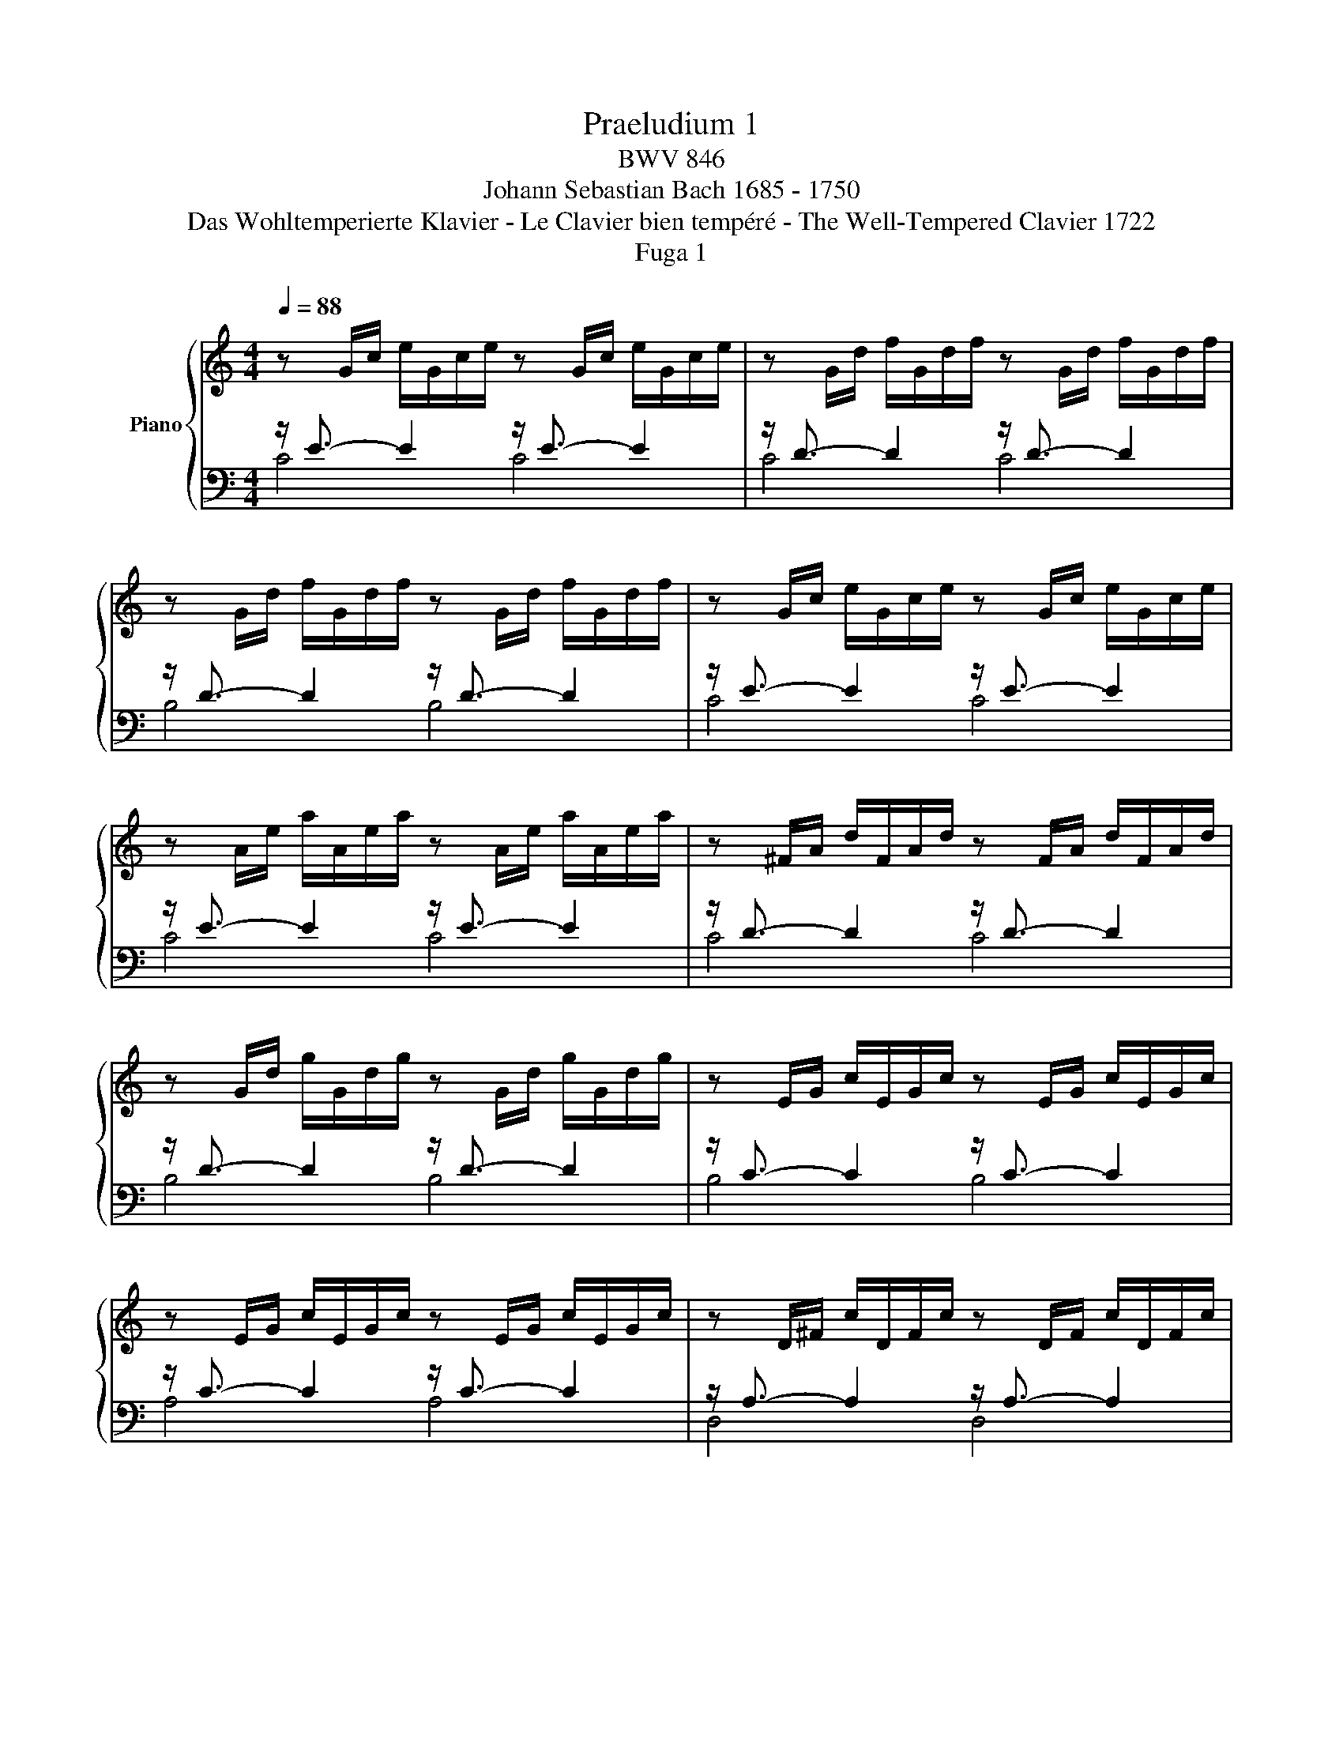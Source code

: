 X:1
T:Praeludium 1
T:BWV 846
T:Johann Sebastian Bach 1685 - 1750
T:Das Wohltemperierte Klavier - Le Clavier bien tempéré - The Well-Tempered Clavier 1722
T:Fuga 1
%%score { ( 1 4 5 ) | ( 2 3 ) }
L:1/8
Q:1/4=88
M:4/4
K:C
V:1 treble nm="Piano"
V:4 treble 
V:5 treble 
V:2 bass 
V:3 bass 
V:1
 z G/c/ e/G/c/e/ z G/c/ e/G/c/e/ | z G/d/ f/G/d/f/ z G/d/ f/G/d/f/ | %2
 z G/d/ f/G/d/f/ z G/d/ f/G/d/f/ | z G/c/ e/G/c/e/ z G/c/ e/G/c/e/ | %4
 z A/e/ a/A/e/a/ z A/e/ a/A/e/a/ | z ^F/A/ d/F/A/d/ z F/A/ d/F/A/d/ | %6
 z G/d/ g/G/d/g/ z G/d/ g/G/d/g/ | z E/G/ c/E/G/c/ z E/G/ c/E/G/c/ | %8
 z E/G/ c/E/G/c/ z E/G/ c/E/G/c/ | z D/^F/ c/D/F/c/ z D/F/ c/D/F/c/ | %10
 z D/G/ B/D/G/B/ z D/G/ B/D/G/B/ | z E/G/ ^c/E/G/c/ z E/G/ c/E/G/c/ | %12
 z D/A/ d/D/A/d/ z D/A/ d/D/A/d/ | z D/F/ B/D/F/B/ z D/F/ B/D/F/B/ | %14
 z C/G/ c/C/G/c/ z C/G/ c/C/G/c/ | z A,/C/ F/A,/C/F/ z A,/C/ F/A,/C/F/ | %16
 z A,/C/ F/A,/C/F/ z A,/C/ F/A,/C/F/ | z G,/B,/ F/G,/B,/F/ z G,/B,/ F/G,/B,/F/ | %18
 z G,/C/ E/G,/C/E/ z G,/C/ E/G,/C/E/ | z _B,/C/ E/B,/C/E/ z B,/C/ E/B,/C/E/ | %20
 z A,/C/ E/A,/C/E/ z A,/C/ E/A,/C/E/ | z A,/C/ _E/A,/C/E/ z A,/C/ E/A,/C/E/ | %22
 z B,/C/ D/B,/C/D/ z B,/C/ D/B,/C/D/ | z G,/B,/ D/G,/B,/D/ z G,/B,/ D/G,/B,/D/ | %24
 z G,/C/ E/G,/C/E/ z G,/C/ E/G,/C/E/ | z G,/C/ F/G,/C/F/ z G,/C/ F/G,/C/F/ | %26
 z G,/B,/ F/G,/B,/F/ z G,/B,/ F/G,/B,/F/ | z A,/C/ ^F/A,/C/F/ z A,/C/ F/A,/C/F/ | %28
 z G,/C/ G/G,/C/G/ z G,/C/ G/G,/C/G/ | z G,/C/ F/G,/C/F/ z G,/C/ F/G,/C/F/ | %30
 z G,/B,/ F/G,/B,/F/ z G,/B,/ F/G,/B,/F/ | z G,/_B,/ E/G,/B,/E/ z G,/B,/ E/G,/B,/E/ | %32
 z[K:bass] F,/A,/ C/F/C/A,/ C/A,/F,/A,/ F,/D,/F,/D,/ | %33
 z[K:treble] G/B/ d/f/d/B/ d/B/G/B/ D/F/E/D/ | [EGc]8 |][M:4/4]"^a 4 voci" z8 | z4 z GAB | %37
 c3/2d/4c/4 Be Ad- d/e/d/c/ | B/G/A/B/ c/B/c/d/ e/d/e/^f/ gB | cA d/c/B/A/ G>G F/E/F/G/ | %40
 A/G/A/B/ c4 B2 | z cde f3/2g/4f/4 ea | dg- g/a/g/f/ ea- a/b/a/g/ | f4 e>^f g2- | %44
 g2 ^f2 g/=f/e/d/ c/d/c/B/ | A/c/B/A/ G z z/ c/B/A/ ^Ge | dc/B/ A/^G/A/B/ c/^F/G/A/ BA/B/ | %47
 cfed- dc/B/ B>A | A2 z2 z4 | DG- G/A/G/F/ E [EG][^FA][GB] | x2 ^G A- A =GAB | ea dg- g/a/g/f/ ea | %52
 d_b ag/f/ g/f/g/e/ f/g/Pg/f/4g/4 | a/^c/d/g/ e>d d z z2 | x4 x2 z G | AB c3/2d/4c/4 BeAd- | %56
 d/e/d/c/ B/c/d/e/ f/g/a/g/ f/e/d/c/ | B2 cd G c2 B | c2 B_B A d2 c | de f2- f/a/g/f/ e/f/e/d/ | %60
 c4 z/ G/4A/4=B/c/ d/e/f- | f/4c/4d/4e/4f/g/ a>b c'4 |] %62
V:2
 z/ E3/2- E2 z/ E3/2- E2 | z/ D3/2- D2 z/ D3/2- D2 | z/ D3/2- D2 z/ D3/2- D2 | %3
 z/ E3/2- E2 z/ E3/2- E2 | z/ E3/2- E2 z/ E3/2- E2 | z/ D3/2- D2 z/ D3/2- D2 | %6
 z/ D3/2- D2 z/ D3/2- D2 | z/ C3/2- C2 z/ C3/2- C2 | z/ C3/2- C2 z/ C3/2- C2 | %9
 z/ A,3/2- A,2 z/ A,3/2- A,2 | z/ B,3/2- B,2 z/ B,3/2- B,2 | z/ _B,3/2- B,2 z/ B,3/2- B,2 | %12
 z/ A,3/2- A,2 z/ A,3/2- A,2 | z/ _A,3/2- A,2 z/ A,3/2- A,2 | z/ G,3/2- G,2 z/ G,3/2- G,2 | %15
 z/ F,3/2- F,2 z/ F,3/2- F,2 | z/ F,3/2- F,2 z/ F,3/2- F,2 | z/ D,3/2- D,2 z/ D,3/2- D,2 | %18
 z/ E,3/2- E,2 z/ E,3/2- E,2 | z/ G,3/2- G,2 z/ G,3/2- G,2 | z/ F,3/2- F,2 z/ F,3/2- F,2 | %21
 z/ C,3/2- C,2 z/ C,3/2- C,2 | z/ !courtesy!=F,3/2- F,2 z/ F,3/2- F,2 | %23
 z/ F,3/2- F,2 z/ F,3/2- F,2 | z/ E,3/2- E,2 z/ E,3/2- E,2 | z/ D,3/2- D,2 z/ D,3/2- D,2 | %26
 z/ D,3/2- D,2 z/ D,3/2- D,2 | z/ _E,3/2- E,2 z/ E,3/2- E,2 | z/ =E,3/2- E,2 z/ E,3/2- E,2 | %29
 z/ D,3/2- D,2 z/ D,3/2- D,2 | z/ D,3/2- D,2 z/ D,3/2- D,2 | z/ C,3/2- C,2 z/ C,3/2- C,2 | %32
 z/ C,3/2- C,2- C,4 | z/ B,,3/2- B,,2- B,,4 | C,8 |][M:4/4] z[K:treble] CDE F3/2G/4F/4 EA | %36
 DG- G/A/G/F/ E/F/E/D/ C/D/C/B,/ | A,^F G2- GF/E/ FD | %38
 G[K:bass]=FED[I:staff -1] C[I:staff +1] z z x | A,D- D/E/D/C/ B,C- C_B, | A,D G,C z/ A,/B,/C/ D2 | %41
 G,2 z G, A,B, C3/2D/4C/4 | B,E A,D- D/E/D/=C/ =B,E- | E2 D2 C/B,/C/A,/ E/D/C/B,/ | %44
 C/A,/B,/C/ D/C/B,/A,/ G,2 z2 | z8 | z E,^F,^G, A,3/2B,/4A,/4 G,C | ^F,B,- B,/C/B,/A,/ ^G, A,2 G, | %48
 A,2 z =G,A,B, C3/2D/4C/4 | z G,,A,,B,, C,3/2D,/4C,/4 B,,E, | A,,D,- D,/E,/D,/C,/ B,,_B,,A,,G,, | %51
 z A,B,^C D3/2E/4D/4 =CF | B,E- E/F/E/D/ ^C z z2 | z A,B,^C D3/2E/4D/4 =C^F | x8 | %55
 C/D/C/B,/ A,/G,/A,/^F,/ G, B,CD | E3/2F/4E/4 DG CF- F/G/F/E/ | D2 ED- DG, G,2- | %58
 G, C,D,E, F,3/2G,/4F,/4 E,A, | D,G,- G,/A,/G,/F,/ E,/D,/E,/F,/ G,/A,/_B,/G,/ | %60
 A,/E,/F,/G,/ A,/=B,/C/A,/ B,4 | C8 |] %62
V:3
 C4 C4 | C4 C4 | B,4 B,4 | C4 C4 | C4 C4 | C4 C4 | B,4 B,4 | B,4 B,4 | A,4 A,4 | D,4 D,4 | %10
 G,4 G,4 | G,4 G,4 | F,4 F,4 | F,4 F,4 | E,4 E,4 | E,4 E,4 | D,4 D,4 | G,,4 G,,4 | C,4 C,4 | %19
 C,4 C,4 | F,,4 F,,4 | ^F,,4 F,,4 | _A,,4 A,,4 | G,,4 G,,4 | G,,4 G,,4 | G,,4 G,,4 | G,,4 G,,4 | %27
 G,,4 G,,4 | G,,4 G,,4 | G,,4 G,,4 | G,,4 G,,4 | C,,4 C,,4 | C,,4- C,,4 | C,,4- C,,4 | C,,8 |] %35
[M:4/4] x[K:treble] x7 | x8 | x8 | z[K:bass] G,A,B, C3/2D/4C/4 B,E | z4 z C,D,E, | %40
 F,3/2G,/4F,/4 E,A, D,G,- G,/A,/G,/F,/ | E,/F,/E,/D,/ C,/D,/C,/B,,/ A,,D, A,^F, | %42
 G,/A,/_B,/G,/ ^C,D, A,2 E,2 | A,/B,/C/D/ C/B,/A,/G,/ C z z2 | z4 z G,,A,,B,, | %45
 C,3/2D,/4C,/4 B,,E, A,,D,- D,/E,/D,/C,/ | B,, E,2 D, C, =F,2 E,- | E, D,2 E, =F,E,/D,/ E,2 | %48
 A,,2 z2 z4 | x8 |[I:staff -1] C[I:staff +1]A, x2 x4 | A,,^F,G,E, D,2 E,=F, | %52
 G,3/2A,/4G,/4 F,_B, E,A,- A,/B,/A,/G,/ | F,/E,/F,/D,/ G,A, D,4- | %54
 D,/E,/D,/C,/ B,,/A,,/G,,/^F,,/ E,, E,^F,G,- | G,A,/G,/ ^F,D, G,4- | G,4 A,2 =B,C | %57
 F,/A,/G,/F,/ E,/D,/C,/B,,/ C,/D,/E,/F,/ G,G,, | C,8- | C,8- | C,8- | C,8 |] %62
V:4
 x8 | x8 | x8 | x8 | x8 | x8 | x8 | x8 | x8 | x8 | x8 | x8 | x8 | x8 | x8 | x8 | x8 | x8 | x8 | %19
 x8 | x8 | x8 | x8 | x8 | x8 | x8 | x8 | x8 | x8 | x8 | x8 | x8 | x[K:bass] x7 | x[K:treble] x7 | %34
 x8 |][M:4/4] x8 | x8 | x8 | x6 x G- | GF/E/ F2- F/F/E D2 | CF z/ G/F/E/ FD G2- | G2 z2 z4 | x8 | %43
 z GAB c3/2d/4c/4 Be | Ad- d/e/d/c/ B z z D | E^F G3/2A/4G/4 FBEA- | %46
 A/B/A/^G/ ^F=F ED- D/E/^F/^G/ | A/^G/A/B/ G/^F/G/A/ B z z2 | z CDE F3/2G/4F/4 EA | %49
 B,EA,D- DG, D2 | c3/2d/4c/4 B c de f3/2g/4f/4 | c3/2d/4c/4 Be Ad- d/e/d/c/ | Bg ^cd ec de | %53
 A z z E ^FG A3/2B/4A/4 | Gc^FB- B/c/B/A/ G/F/E/D/ | E2 D2- D/A/G/=F/ E/G/F/A/ | G2- G/A/_B c2 dG | %57
 G3 F- FE D2 | E A2 G- GFGA | _B3/2c/4B/4 Ad Gc- c/d/c/B/ | A/_B/A/G/ F/G/F/E/ D2- D>G | %61
 A2 z/ f/d [eg]4 |] %62
V:5
 x8 | x8 | x8 | x8 | x8 | x8 | x8 | x8 | x8 | x8 | x8 | x8 | x8 | x8 | x8 | x8 | x8 | x8 | x8 | %19
 x8 | x8 | x8 | x8 | x8 | x8 | x8 | x8 | x8 | x8 | x8 | x8 | x8 | x[K:bass] x7 | x[K:treble] x7 | %34
 x8 |][M:4/4] x8 | x8 | x8 | x8 | x8 | x8 | x8 | x8 | x8 | x8 | x8 | x8 | x8 | x8 | x8 | %50
 G^F E2 D z z2 | x8 | x8 | x8 | B,E- E/^F/E/D/ C4 | x8 | x8 | x8 | x8 | x8 | x8 | x8 |] %62

